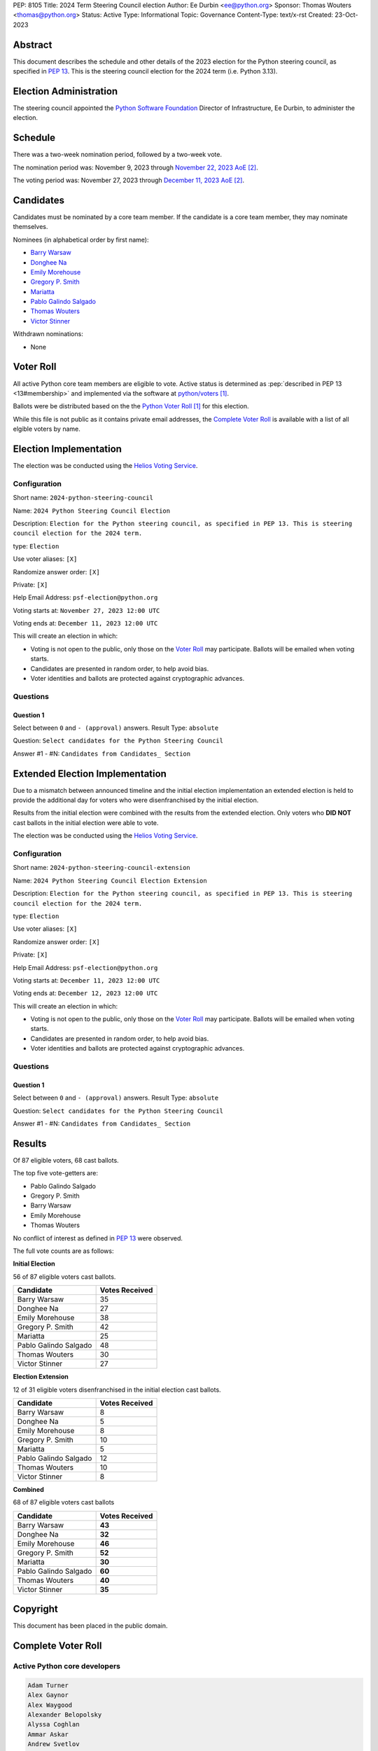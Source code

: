 PEP: 8105
Title: 2024 Term Steering Council election
Author: Ee Durbin <ee@python.org>
Sponsor: Thomas Wouters <thomas@python.org>
Status: Active
Type: Informational
Topic: Governance
Content-Type: text/x-rst
Created: 23-Oct-2023


Abstract
========

This document describes the schedule and other details of the
2023 election for the Python steering council, as specified in
:pep:`13`. This is the steering council election for the 2024 term
(i.e. Python 3.13).


Election Administration
=======================

The steering council appointed the
`Python Software Foundation <https://www.python.org/psf-landing/>`__
Director of Infrastructure, Ee Durbin, to administer the election.


Schedule
========

There was a two-week nomination period, followed by a two-week
vote.

The nomination period was: November 9, 2023 through `November 22, 2023 AoE
<https://www.timeanddate.com/worldclock/fixedtime.html?msg=Python+Steering+Council+nominations+close&iso=20231123T00&p1=3399>`_ [#note-aoe]_.

The voting period was: November 27, 2023 through `December 11, 2023 AoE
<https://www.timeanddate.com/worldclock/fixedtime.html?msg=Python+Steering+Council+voting+closes&iso=20231212T00&p1=3399>`_ [#note-aoe]_.


Candidates
==========

Candidates must be nominated by a core team member. If the candidate
is a core team member, they may nominate themselves.

Nominees (in alphabetical order by first name):

- `Barry Warsaw <https://discuss.python.org/t/steering-council-nomination-barry-warsaw-2024-term/39380>`_
- `Donghee Na <https://discuss.python.org/t/steering-council-nomination-donghee-na-2024-term/39280>`_
- `Emily Morehouse <https://discuss.python.org/t/steering-council-nomination-emily-morehouse-2024-term/39288/1>`_
- `Gregory P. Smith <https://discuss.python.org/t/steering-council-nomination-gregory-p-smith-2024-term/39381>`_
- `Mariatta <https://discuss.python.org/t/steering-council-nomination-mariatta-2024-term/39396>`_
- `Pablo Galindo Salgado <https://discuss.python.org/t/steering-council-nomination-pablo-galindo-salgado-2024-term/39237>`_
- `Thomas Wouters <https://discuss.python.org/t/steering-council-nomination-thomas-wouters-2024-term/39215>`_
- `Victor Stinner <https://discuss.python.org/t/steering-council-nomination-victor-stinner-2024-term/39349>`_

Withdrawn nominations:

- None

Voter Roll
==========

All active Python core team members are eligible to vote. Active status
is determined as :pep:`described in PEP 13 <13#membership>`
and implemented via the software at `python/voters <https://github.com/python/voters>`_
[#note-voters]_.

Ballots were be distributed based on the the `Python Voter Roll
<https://github.com/python/voters/blob/master/voter-files/>`_ [#note-voters]_
for this election.

While this file is not public as it contains private email addresses,
the `Complete Voter Roll`_ is available with a list of all elgible voters by name.

Election Implementation
=======================

The election was be conducted using the `Helios Voting Service
<https://heliosvoting.org>`__.


Configuration
-------------

Short name: ``2024-python-steering-council``

Name: ``2024 Python Steering Council Election``

Description: ``Election for the Python steering council, as specified in PEP 13. This is steering council election for the 2024 term.``

type: ``Election``

Use voter aliases: ``[X]``

Randomize answer order: ``[X]``

Private: ``[X]``

Help Email Address: ``psf-election@python.org``

Voting starts at: ``November 27, 2023 12:00 UTC``

Voting ends at: ``December 11, 2023 12:00 UTC``

This will create an election in which:

* Voting is not open to the public, only those on the `Voter Roll`_ may
  participate. Ballots will be emailed when voting starts.
* Candidates are presented in random order, to help avoid bias.
* Voter identities and ballots are protected against cryptographic advances.

Questions
---------

Question 1
~~~~~~~~~~

Select between ``0`` and ``- (approval)`` answers. Result Type: ``absolute``

Question: ``Select candidates for the Python Steering Council``

Answer #1 - #N: ``Candidates from Candidates_ Section``


Extended Election Implementation
================================

Due to a mismatch between announced timeline and the initial election implementation
an extended election is held to provide the additional day for voters who were disenfranchised
by the initial election.

Results from the initial election were combined with the results from the extended election.
Only voters who **DID NOT** cast ballots in the initial election were able to vote.

The election was be conducted using the `Helios Voting Service
<https://heliosvoting.org>`__.


Configuration
-------------

Short name: ``2024-python-steering-council-extension``

Name: ``2024 Python Steering Council Election Extension``

Description: ``Election for the Python steering council, as specified in PEP 13. This is steering council election for the 2024 term.``

type: ``Election``

Use voter aliases: ``[X]``

Randomize answer order: ``[X]``

Private: ``[X]``

Help Email Address: ``psf-election@python.org``

Voting starts at: ``December 11, 2023 12:00 UTC``

Voting ends at: ``December 12, 2023 12:00 UTC``

This will create an election in which:

* Voting is not open to the public, only those on the `Voter Roll`_ may
  participate. Ballots will be emailed when voting starts.
* Candidates are presented in random order, to help avoid bias.
* Voter identities and ballots are protected against cryptographic advances.

Questions
---------

Question 1
~~~~~~~~~~

Select between ``0`` and ``- (approval)`` answers. Result Type: ``absolute``

Question: ``Select candidates for the Python Steering Council``

Answer #1 - #N: ``Candidates from Candidates_ Section``


Results
=======

Of 87 eligible voters, 68 cast ballots.

The top five vote-getters are:

* Pablo Galindo Salgado
* Gregory P. Smith
* Barry Warsaw
* Emily Morehouse
* Thomas Wouters

No conflict of interest as defined in :pep:`13` were observed.

The full vote counts are as follows:

**Initial Election**

56 of 87 eligible voters cast ballots.

+-----------------------+----------------+
| Candidate             | Votes Received |
+=======================+================+
| Barry Warsaw          | 35             |
+-----------------------+----------------+
| Donghee Na            | 27             |
+-----------------------+----------------+
| Emily Morehouse       | 38             |
+-----------------------+----------------+
| Gregory P. Smith      | 42             |
+-----------------------+----------------+
| Mariatta              | 25             |
+-----------------------+----------------+
| Pablo Galindo Salgado | 48             |
+-----------------------+----------------+
| Thomas Wouters        | 30             |
+-----------------------+----------------+
| Victor Stinner        | 27             |
+-----------------------+----------------+

**Election Extension**

12 of 31 eligible voters disenfranchised in the initial election cast ballots.

+-----------------------+----------------+
| Candidate             | Votes Received |
+=======================+================+
| Barry Warsaw          | 8              |
+-----------------------+----------------+
| Donghee Na            | 5              |
+-----------------------+----------------+
| Emily Morehouse       | 8              |
+-----------------------+----------------+
| Gregory P. Smith      | 10             |
+-----------------------+----------------+
| Mariatta              | 5              |
+-----------------------+----------------+
| Pablo Galindo Salgado | 12             |
+-----------------------+----------------+
| Thomas Wouters        | 10             |
+-----------------------+----------------+
| Victor Stinner        | 8              |
+-----------------------+----------------+

**Combined**

68 of 87 eligible voters cast ballots

+-----------------------+----------------+
| Candidate             | Votes Received |
+=======================+================+
| Barry Warsaw          | **43**         |
+-----------------------+----------------+
| Donghee Na            | **32**         |
+-----------------------+----------------+
| Emily Morehouse       | **46**         |
+-----------------------+----------------+
| Gregory P. Smith      | **52**         |
+-----------------------+----------------+
| Mariatta              | **30**         |
+-----------------------+----------------+
| Pablo Galindo Salgado | **60**         |
+-----------------------+----------------+
| Thomas Wouters        | **40**         |
+-----------------------+----------------+
| Victor Stinner        | **35**         |
+-----------------------+----------------+


Copyright
=========

This document has been placed in the public domain.


Complete Voter Roll
===================

Active Python core developers
-----------------------------

.. code-block:: text

    Adam Turner
    Alex Gaynor
    Alex Waygood
    Alexander Belopolsky
    Alyssa Coghlan
    Ammar Askar
    Andrew Svetlov
    Antoine Pitrou
    Barney Gale
    Barry Warsaw
    Batuhan Taskaya
    Benjamin Peterson
    Berker Peksağ
    Brandt Bucher
    Brett Cannon
    Brian Curtin
    C.A.M. Gerlach
    Carl Friedrich Bolz-Tereick
    Carl Meyer
    Carol Willing
    Cheryl Sabella
    Chris Withers
    Christian Heimes
    Dennis Sweeney
    Dino Viehland
    Donghee Na
    Emily Morehouse
    Éric Araujo
    Eric Snow
    Eric V. Smith
    Erlend Egeberg Aasland
    Ethan Furman
    Ezio Melotti
    Facundo Batista
    Filipe Laíns
    Georg Brandl
    Giampaolo Rodolà
    Gregory P. Smith
    Guido van Rossum
    Hugo van Kemenade
    Hynek Schlawack
    Inada Naoki
    Irit Katriel
    Ivan Levkivskyi
    Jason R. Coombs
    Jelle Zijlstra
    Jeremy Kloth
    Joannah Nanjekye
    Julien Palard
    Karthikeyan Singaravelan
    Ken Jin
    Kumar Aditya
    Kurt B. Kaiser
    Kushal Das
    Larry Hastings
    Łukasz Langa
    Lysandros Nikolaou
    Marc-André Lemburg
    Mariatta
    Mark Dickinson
    Mark Shannon
    Nathaniel J. Smith
    Ned Deily
    Neil Schemenauer
    Pablo Galindo
    Paul Ganssle
    Paul Moore
    Petr Viktorin
    Pradyun Gedam
    R. David Murray
    Raymond Hettinger
    Ronald Oussoren
    Senthil Kumaran
    Serhiy Storchaka
    Shantanu Jain
    Stefan Behnel
    Stéphane Wirtel
    Steve Dower
    Tal Einat
    Terry Jan Reedy
    Thomas Wouters
    Tim Golden
    Tim Peters
    Victor Stinner
    Vinay Sajip
    Yury Selivanov
    Zachary Ware

.. [#note-voters] This repository is private and accessible only to Python Core
   Developers, administrators, and Python Software Foundation Staff as it
   contains personal email addresses.
.. [#note-aoe] AoE: `Anywhere on Earth <https://www.ieee802.org/16/aoe.html>`_.
